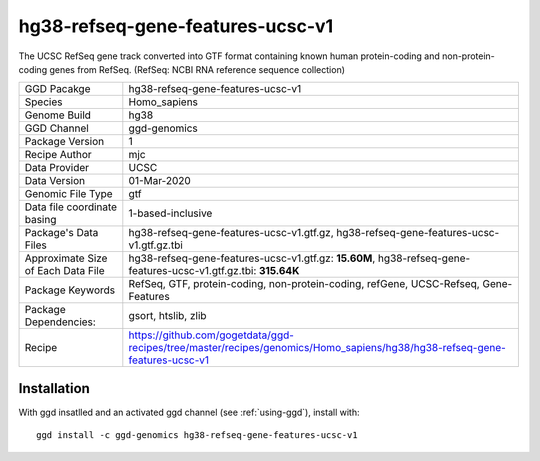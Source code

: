 .. _`hg38-refseq-gene-features-ucsc-v1`:

hg38-refseq-gene-features-ucsc-v1
=================================

|downloads|

The UCSC RefSeq gene track converted into GTF format containing known human protein-coding and non-protein-coding genes from RefSeq. (RefSeq: NCBI RNA reference sequence collection)

================================== ====================================
GGD Pacakge                        hg38-refseq-gene-features-ucsc-v1 
Species                            Homo_sapiens
Genome Build                       hg38
GGD Channel                        ggd-genomics
Package Version                    1
Recipe Author                      mjc 
Data Provider                      UCSC
Data Version                       01-Mar-2020
Genomic File Type                  gtf
Data file coordinate basing        1-based-inclusive
Package's Data Files               hg38-refseq-gene-features-ucsc-v1.gtf.gz, hg38-refseq-gene-features-ucsc-v1.gtf.gz.tbi
Approximate Size of Each Data File hg38-refseq-gene-features-ucsc-v1.gtf.gz: **15.60M**, hg38-refseq-gene-features-ucsc-v1.gtf.gz.tbi: **315.64K**
Package Keywords                   RefSeq, GTF, protein-coding, non-protein-coding, refGene, UCSC-Refseq, Gene-Features
Package Dependencies:              gsort, htslib, zlib
Recipe                             https://github.com/gogetdata/ggd-recipes/tree/master/recipes/genomics/Homo_sapiens/hg38/hg38-refseq-gene-features-ucsc-v1
================================== ====================================



Installation
------------

.. highlight: bash

With ggd insatlled and an activated ggd channel (see :ref:`using-ggd`), install with::

   ggd install -c ggd-genomics hg38-refseq-gene-features-ucsc-v1

.. |downloads| image:: https://anaconda.org/ggd-genomics/hg38-refseq-gene-features-ucsc-v1/badges/downloads.svg
               :target: https://anaconda.org/ggd-genomics/hg38-refseq-gene-features-ucsc-v1